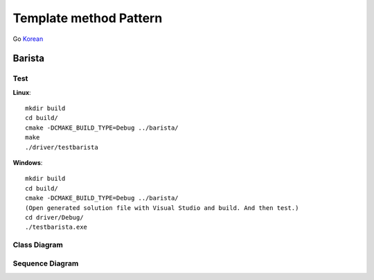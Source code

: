 
***********************
Template method Pattern
***********************

Go `Korean <README_ko.rst>`_

Barista
=======

Test
----

**Linux**::

 mkdir build
 cd build/
 cmake -DCMAKE_BUILD_TYPE=Debug ../barista/
 make
 ./driver/testbarista

**Windows**::

 mkdir build
 cd build/
 cmake -DCMAKE_BUILD_TYPE=Debug ../barista/
 (Open generated solution file with Visual Studio and build. And then test.)
 cd driver/Debug/
 ./testbarista.exe


Class Diagram
-------------

.. image:: barista/imgs/Overview_of_Barista.jpg
   :scale: 50 %
   :alt: Class Diagram


Sequence Diagram
----------------

.. image:: barista/imgs/SequenceDiagram1.jpg
   :scale: 50 %
   :alt: Sequence Diagram



.. image:: TemplateMethod.jpg
   :scale: 50 %
   :alt: GoF's Template Method Pattern




